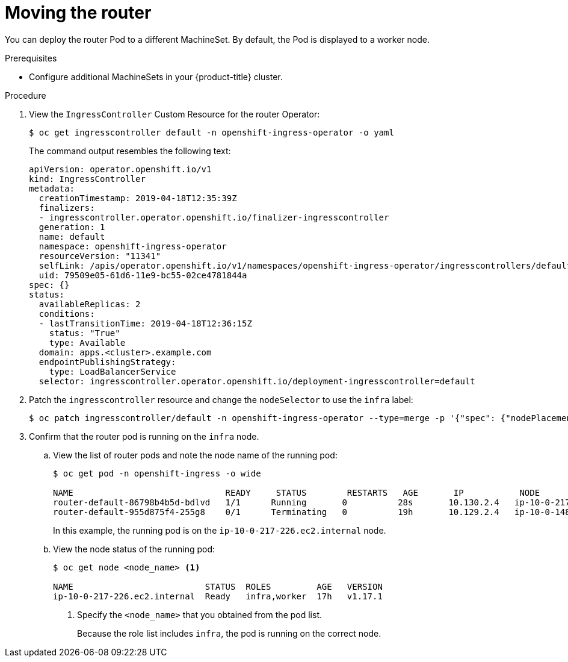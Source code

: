 // Module included in the following assemblies:
//
// * machine_management/creating-infrastructure-machinesets.adoc

[id="infrastructure-moving-router_{context}"]
= Moving the router

You can deploy the router Pod to a different MachineSet. By default, the Pod
is displayed to a worker node.

.Prerequisites

* Configure additional MachineSets in your {product-title} cluster.

.Procedure

. View the `IngressController` Custom Resource for the router Operator:
+
----
$ oc get ingresscontroller default -n openshift-ingress-operator -o yaml
----
+
The command output resembles the following text:
+
[source,yaml]
----
apiVersion: operator.openshift.io/v1
kind: IngressController
metadata:
  creationTimestamp: 2019-04-18T12:35:39Z
  finalizers:
  - ingresscontroller.operator.openshift.io/finalizer-ingresscontroller
  generation: 1
  name: default
  namespace: openshift-ingress-operator
  resourceVersion: "11341"
  selfLink: /apis/operator.openshift.io/v1/namespaces/openshift-ingress-operator/ingresscontrollers/default
  uid: 79509e05-61d6-11e9-bc55-02ce4781844a
spec: {}
status:
  availableReplicas: 2
  conditions:
  - lastTransitionTime: 2019-04-18T12:36:15Z
    status: "True"
    type: Available
  domain: apps.<cluster>.example.com
  endpointPublishingStrategy:
    type: LoadBalancerService
  selector: ingresscontroller.operator.openshift.io/deployment-ingresscontroller=default
----

. Patch the `ingresscontroller` resource and change the `nodeSelector` to use the
`infra` label:
+
----
$ oc patch ingresscontroller/default -n openshift-ingress-operator --type=merge -p '{"spec": {"nodePlacement": {"nodeSelector": {"matchLabels": {"node-role.kubernetes.io/infra": ""}}}}}'
----

. Confirm that the router pod is running on the `infra` node.
.. View the list of router pods and note the node name of the running pod:
+
----
$ oc get pod -n openshift-ingress -o wide

NAME                              READY     STATUS        RESTARTS   AGE       IP           NODE                           NOMINATED NODE   READINESS GATES
router-default-86798b4b5d-bdlvd   1/1      Running       0          28s       10.130.2.4   ip-10-0-217-226.ec2.internal   <none>           <none>
router-default-955d875f4-255g8    0/1      Terminating   0          19h       10.129.2.4   ip-10-0-148-172.ec2.internal   <none>           <none>
----
+
In this example, the running pod is on the `ip-10-0-217-226.ec2.internal` node.

.. View the node status of the running pod:
+
----
$ oc get node <node_name> <1>

NAME                          STATUS  ROLES         AGE   VERSION
ip-10-0-217-226.ec2.internal  Ready   infra,worker  17h   v1.17.1
----
<1> Specify the `<node_name>` that you obtained from the pod list.
+
Because the role list includes `infra`, the pod is running on the correct node.
